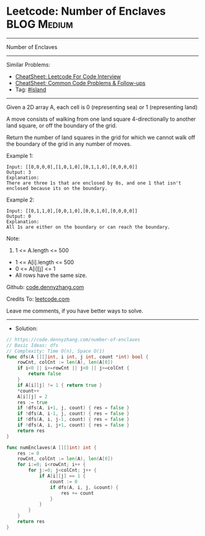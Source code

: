 * Leetcode: Number of Enclaves                                   :BLOG:Medium:
#+STARTUP: showeverything
#+OPTIONS: toc:nil \n:t ^:nil creator:nil d:nil
:PROPERTIES:
:type:     island
:END:
---------------------------------------------------------------------
Number of Enclaves
---------------------------------------------------------------------
#+BEGIN_HTML
<a href="https://github.com/dennyzhang/code.dennyzhang.com/tree/master/problems/number-of-enclaves"><img align="right" width="200" height="183" src="https://www.dennyzhang.com/wp-content/uploads/denny/watermark/github.png" /></a>
#+END_HTML
Similar Problems:
- [[https://cheatsheet.dennyzhang.com/cheatsheet-leetcode-A4][CheatSheet: Leetcode For Code Interview]]
- [[https://cheatsheet.dennyzhang.com/cheatsheet-followup-A4][CheatSheet: Common Code Problems & Follow-ups]]
- Tag: [[https://code.dennyzhang.com/tag/island][#island]]
---------------------------------------------------------------------
Given a 2D array A, each cell is 0 (representing sea) or 1 (representing land)

A move consists of walking from one land square 4-directionally to another land square, or off the boundary of the grid.

Return the number of land squares in the grid for which we cannot walk off the boundary of the grid in any number of moves.

Example 1:
#+BEGIN_EXAMPLE
Input: [[0,0,0,0],[1,0,1,0],[0,1,1,0],[0,0,0,0]]
Output: 3
Explanation: 
There are three 1s that are enclosed by 0s, and one 1 that isn't enclosed because its on the boundary.
#+END_EXAMPLE

Example 2:
#+BEGIN_EXAMPLE
Input: [[0,1,1,0],[0,0,1,0],[0,0,1,0],[0,0,0,0]]
Output: 0
Explanation: 
All 1s are either on the boundary or can reach the boundary.
#+END_EXAMPLE
 
Note:

1. 1 <= A.length <= 500
- 1 <= A[i].length <= 500
- 0 <= A[i][j] <= 1
- All rows have the same size.

Github: [[https://github.com/dennyzhang/code.dennyzhang.com/tree/master/problems/number-of-enclaves][code.dennyzhang.com]]

Credits To: [[https://leetcode.com/problems/number-of-enclaves/description/][leetcode.com]]

Leave me comments, if you have better ways to solve.
---------------------------------------------------------------------
- Solution:

#+BEGIN_SRC go
// https://code.dennyzhang.com/number-of-enclaves
// Basic Ideas: dfs
// Complexity: Time O(n), Space O(1)
func dfs(A [][]int, i int, j int, count *int) bool {
    rowCnt, colCnt := len(A), len(A[0])
    if i<0 || i>=rowCnt || j<0 || j>=colCnt {
        return false
    }
    if A[i][j] != 1 { return true }
    *count++
    A[i][j] = 2
    res := true
    if !dfs(A, i+1, j, count) { res = false }
    if !dfs(A, i-1, j, count) { res = false }
    if !dfs(A, i, j-1, count) { res = false }
    if !dfs(A, i, j+1, count) { res = false }
    return res
}

func numEnclaves(A [][]int) int {
    res := 0
    rowCnt, colCnt := len(A), len(A[0])
    for i:=0; i<rowCnt; i++ {
        for j:=0; j<colCnt; j++ {
            if A[i][j] == 1 {
                count := 0
                if dfs(A, i, j, &count) {
                    res += count
                }
            }
        }
    }
    return res
}
#+END_SRC

#+BEGIN_HTML
<div style="overflow: hidden;">
<div style="float: left; padding: 5px"> <a href="https://www.linkedin.com/in/dennyzhang001"><img src="https://www.dennyzhang.com/wp-content/uploads/sns/linkedin.png" alt="linkedin" /></a></div>
<div style="float: left; padding: 5px"><a href="https://github.com/dennyzhang"><img src="https://www.dennyzhang.com/wp-content/uploads/sns/github.png" alt="github" /></a></div>
<div style="float: left; padding: 5px"><a href="https://www.dennyzhang.com/slack" target="_blank" rel="nofollow"><img src="https://www.dennyzhang.com/wp-content/uploads/sns/slack.png" alt="slack"/></a></div>
</div>
#+END_HTML
